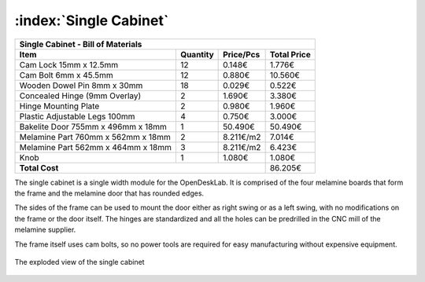 :index:`Single Cabinet`
-----------------------

.. figure::  ../../../img/single_cabinet.png
   :align: center
   :scale: 50 %
   :alt:   single cabinet

.. tabularcolumns:: |l|c|c|c|

+------------------------------------+----------+-----------+-------------+
| Single Cabinet - Bill of Materials                                      | 
+------------------------------------+----------+-----------+-------------+
| Item                               | Quantity | Price/Pcs | Total Price |
+====================================+==========+===========+=============+
| Cam Lock 15mm x 12.5mm             |    12    |    0.148€ |      1.776€ |
+------------------------------------+----------+-----------+-------------+
| Cam Bolt 6mm x 45.5mm              |    12    |    0.880€ |     10.560€ |
+------------------------------------+----------+-----------+-------------+
| Wooden Dowel Pin 8mm x 30mm        |    18    |    0.029€ |      0.522€ |
+------------------------------------+----------+-----------+-------------+
| Concealed Hinge (9mm Overlay)      |     2    |    1.690€ |      3.380€ |
+------------------------------------+----------+-----------+-------------+
| Hinge Mounting Plate               |     2    |    0.980€ |      1.960€ |
+------------------------------------+----------+-----------+-------------+
| Plastic Adjustable Legs 100mm      |     4    |    0.750€ |      3.000€ |
+------------------------------------+----------+-----------+-------------+
| Bakelite Door 755mm x 496mm x 18mm |     1    |   50.490€ |     50.490€ |
+------------------------------------+----------+-----------+-------------+
| Melamine Part 760mm x 562mm x 18mm |     2    | 8.211€/m2 |      7.014€ |
+------------------------------------+----------+-----------+-------------+
| Melamine Part 562mm x 464mm x 18mm |     3    | 8.211€/m2 |      6.423€ |
+------------------------------------+----------+-----------+-------------+
| Knob                               |     1    |    1.080€ |      1.080€ |
+------------------------------------+----------+-----------+-------------+
| **Total Cost**                                            |     86.205€ |
+------------------------------------+----------+-----------+-------------+

The single cabinet is a single width module for the OpenDeskLab. It is comprised of the four melamine boards that form the frame and the melamine door that has rounded edges. 

The sides of the frame can be used to mount the door either as right swing or as a left swing, with no modifications on the frame or the door itself. The hinges are standardized and all the holes can be predrilled in the CNC mill of the melamine supplier.

The frame itself uses cam bolts, so no power tools are required for easy manufacturing without expensive equipment.  

.. figure::  ../../../img/single_cabinet_exploded.png
   :align:   center

   The exploded view of the single cabinet